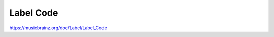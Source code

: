 .. MusicBrainz Documentation Project

Label Code
==========

https://musicbrainz.org/doc/Label/Label_Code
